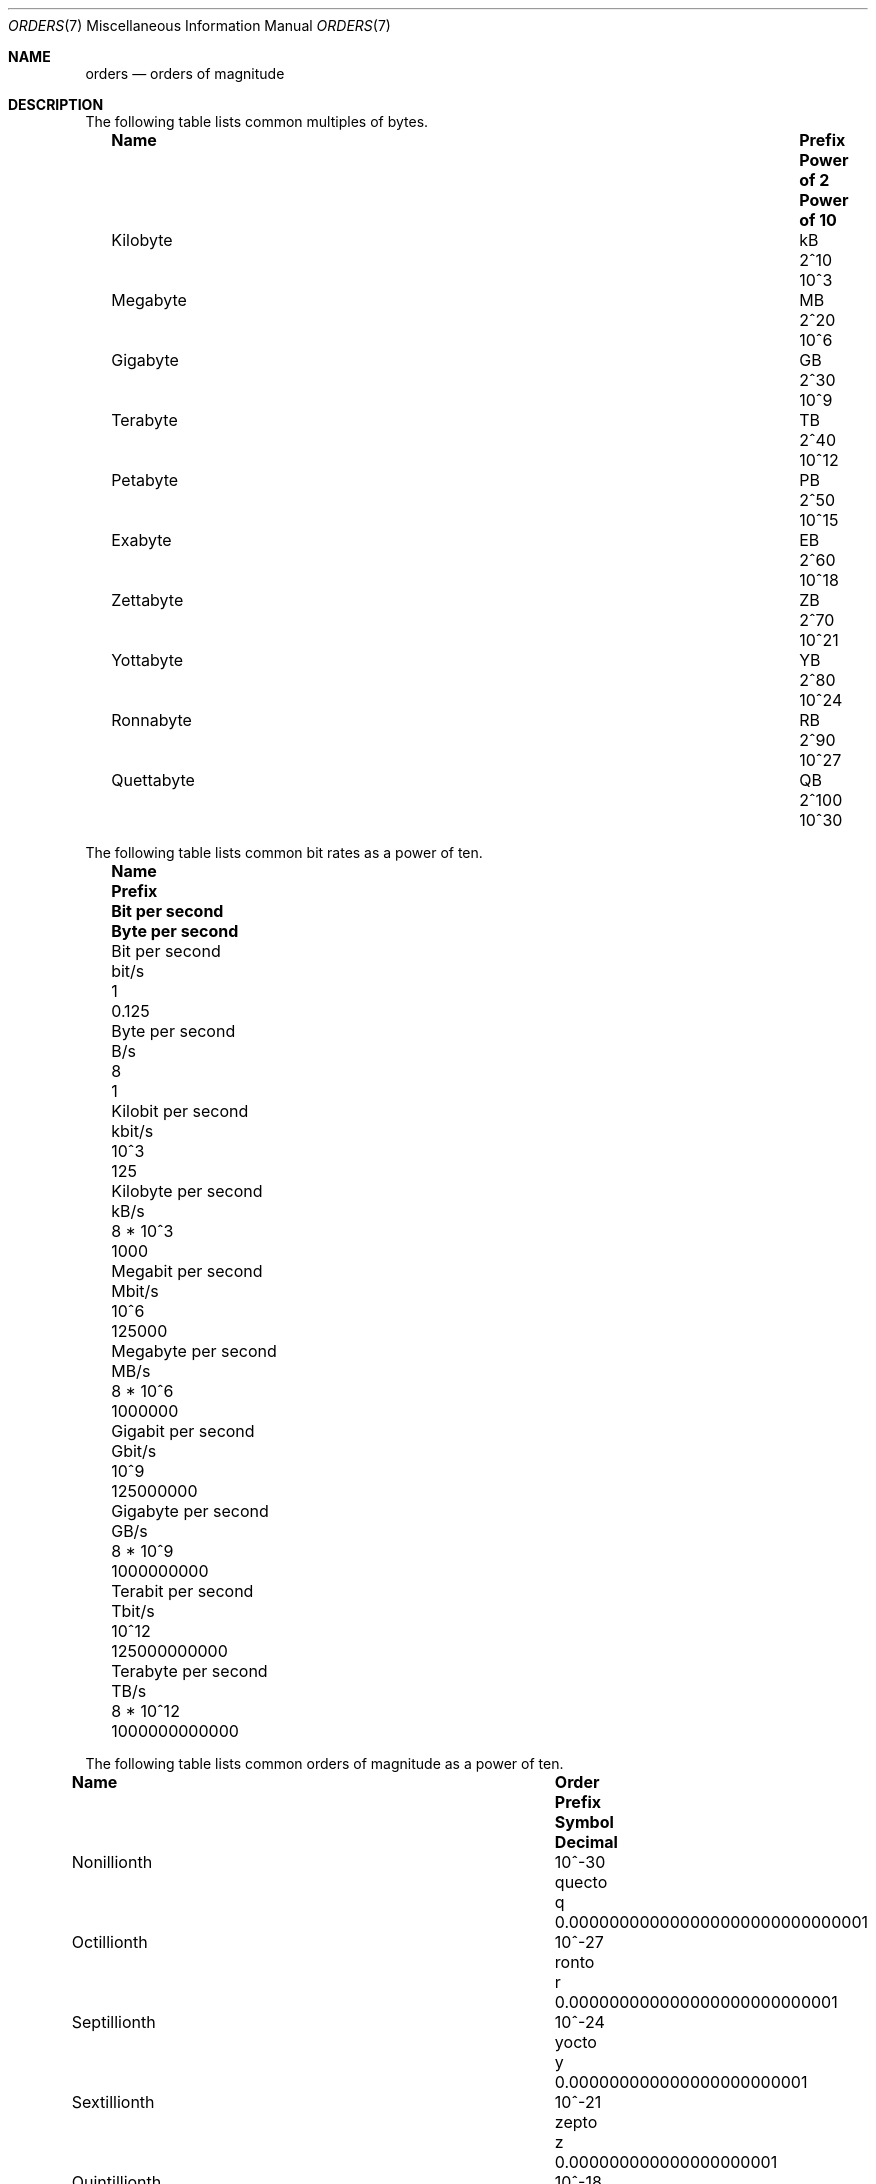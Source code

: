 .\" $NetBSD: orders.7,v 1.7 2022/11/19 22:09:21 jakllsch Exp $
.\"
.\" Copyright (c) 2010 The NetBSD Foundation, Inc.
.\" All rights reserved.
.\"
.\" This code is derived from software contributed to The NetBSD Foundation
.\" by Jukka Ruohonen.
.\"
.\" Redistribution and use in source and binary forms, with or without
.\" modification, are permitted provided that the following conditions
.\" are met:
.\" 1. Redistributions of source code must retain the above copyright
.\"    notice, this list of conditions and the following disclaimer.
.\" 2. Redistributions in binary form must reproduce the above copyright
.\"    notice, this list of conditions and the following disclaimer in the
.\"    documentation and/or other materials provided with the distribution.
.\"
.\" THIS SOFTWARE IS PROVIDED BY THE NETBSD FOUNDATION, INC. AND CONTRIBUTORS
.\" ``AS IS'' AND ANY EXPRESS OR IMPLIED WARRANTIES, INCLUDING, BUT NOT LIMITED
.\" TO, THE IMPLIED WARRANTIES OF MERCHANTABILITY AND FITNESS FOR A PARTICULAR
.\" PURPOSE ARE DISCLAIMED.  IN NO EVENT SHALL THE FOUNDATION OR CONTRIBUTORS
.\" BE LIABLE FOR ANY DIRECT, INDIRECT, INCIDENTAL, SPECIAL, EXEMPLARY, OR
.\" CONSEQUENTIAL DAMAGES (INCLUDING, BUT NOT LIMITED TO, PROCUREMENT OF
.\" SUBSTITUTE GOODS OR SERVICES; LOSS OF USE, DATA, OR PROFITS; OR BUSINESS
.\" INTERRUPTION) HOWEVER CAUSED AND ON ANY THEORY OF LIABILITY, WHETHER IN
.\" CONTRACT, STRICT LIABILITY, OR TORT (INCLUDING NEGLIGENCE OR OTHERWISE)
.\" ARISING IN ANY WAY OUT OF THE USE OF THIS SOFTWARE, EVEN IF ADVISED OF THE
.\" POSSIBILITY OF SUCH DAMAGE.
.\"
.Dd November 19, 2022
.Dt ORDERS 7
.Os
.Sh NAME
.Nm orders
.Nd orders of magnitude
.Sh DESCRIPTION
The following table lists common multiples of bytes.
.Bl -column -offset 2n \
"Kilobyte" "Prefix" "Power of 2" "Power of 10"
.It Sy Name Ta Sy Prefix Ta Sy Power of 2 Ta Sy Power of 10
.It Kilobyte Ta kB Ta 2^10 Ta 10^3
.It Megabyte Ta MB Ta 2^20 Ta 10^6
.It Gigabyte Ta GB Ta 2^30 Ta 10^9
.It Terabyte Ta TB Ta 2^40 Ta 10^12
.It Petabyte Ta PB Ta 2^50 Ta 10^15
.It Exabyte Ta EB Ta 2^60 Ta 10^18
.It Zettabyte Ta ZB Ta 2^70 Ta 10^21
.It Yottabyte Ta YB Ta 2^80 Ta 10^24
.It Ronnabyte Ta RB Ta 2^90 Ta 10^27
.It Quettabyte Ta QB Ta 2^100 Ta 10^30
.El
.Pp
The following table lists common bit rates as a power of ten.
.Bl -column -offset 2n \
"Megabit per second" "Prefix" "Bit per second" "Byte per second"
.It Sy Name Ta Sy Prefix Ta Sy Bit per second Ta Sy Byte per second
.It Bit per second Ta bit/s Ta 1 Ta 0.125
.It Byte per second Ta B/s Ta 8 Ta 1
.It Kilobit per second Ta kbit/s Ta 10^3 Ta 125
.It Kilobyte per second Ta kB/s Ta 8 * 10^3 Ta 1000
.It Megabit per second Ta Mbit/s Ta 10^6 Ta 125000
.It Megabyte per second Ta MB/s Ta 8 * 10^6 Ta 1000000
.It Gigabit per second Ta Gbit/s Ta 10^9 Ta 125000000
.It Gigabyte per second Ta GB/s Ta 8 * 10^9 Ta 1000000000
.It Terabit per second Ta Tbit/s Ta 10^12 Ta 125000000000
.It Terabyte per second Ta TB/s Ta 8 * 10^12 Ta 1000000000000
.El
.Pp
The following table lists common orders of magnitude as a power of ten.
.Bl -column -offset 2n \
"Septillionth" "Order" "Prefix" "Symbol" "Decimal"
.It Sy Name Ta Sy Order Ta Sy Prefix Ta Sy Symbol Ta Sy Decimal
.It Nonillionth Ta 10^-30 Ta quecto Ta q Ta 0.000000000000000000000000000001
.It Octillionth Ta 10^-27 Ta ronto Ta r Ta 0.000000000000000000000000001
.It Septillionth Ta 10^-24 Ta yocto Ta y Ta 0.000000000000000000000001
.It Sextillionth Ta 10^-21 Ta zepto Ta z Ta 0.000000000000000000001
.It Quintillionth Ta 10^-18 Ta atto Ta a Ta 0.000000000000000001
.It Quadrillionth Ta 10^-15 Ta femto Ta f Ta 0.000000000000001
.It Trillionth Ta 10^-12 Ta pico Ta p Ta 0.000000000001
.It Billionth Ta 10^-9 Ta nano Ta n Ta 0.000000001
.It Millionth Ta 10^-6 Ta micro  Ta mu Ta 0.000001
.It Thousandth Ta 10^-3 Ta milli Ta m Ta 0.001
.It Hundredth Ta 10^-2 Ta centi Ta c Ta 0.01
.It Tenth Ta 10^-1 Ta deci Ta d Ta 0.1
.It One Ta 10^0 Ta - Ta - Ta 1
.It Ten Ta 10^1 Ta deca Ta da Ta 10
.It Hundred Ta 10^2 Ta hecto Ta h Ta 100
.It Thousand Ta 10^3 Ta kilo Ta k Ta 1000
.It Million Ta 10^6 Ta mega Ta M Ta 1000000
.It Billion Ta 10^9 Ta giga Ta G Ta 1000000000
.It Trillion Ta 10^12 Ta tera Ta T Ta 1000000000000
.It Quadrillion Ta 10^15 Ta peta Ta P Ta 1000000000000000
.It Quintillion Ta 10^18 Ta exa Ta E Ta 1000000000000000000
.It Sextillion Ta 10^21 Ta zetta Ta Z Ta 1000000000000000000000
.It Septillion Ta 10^24 Ta yotta Ta Y Ta 1000000000000000000000000
.It Octillion Ta 10^27 Ta ronna Ta R Ta 1000000000000000000000000000
.It Nonillion Ta 10^30 Ta quetta Ta Q Ta 1000000000000000000000000000000
.El
.Sh SEE ALSO
.Xr units 1 ,
.Xr strsuftoll 3 ,
.Xr number 6
.Sh STANDARDS
There have been various attempts to standardize the set of binary prefixes.
Organizations such as International Electrotechnical Commission
.Pq Tn IEC
have proposed new prefixes such as
.Dq kibi ,
.Dq mebi ,
.Dq gibi ,
and
.Dq yobi ,
but the adoption has been slow at best.
